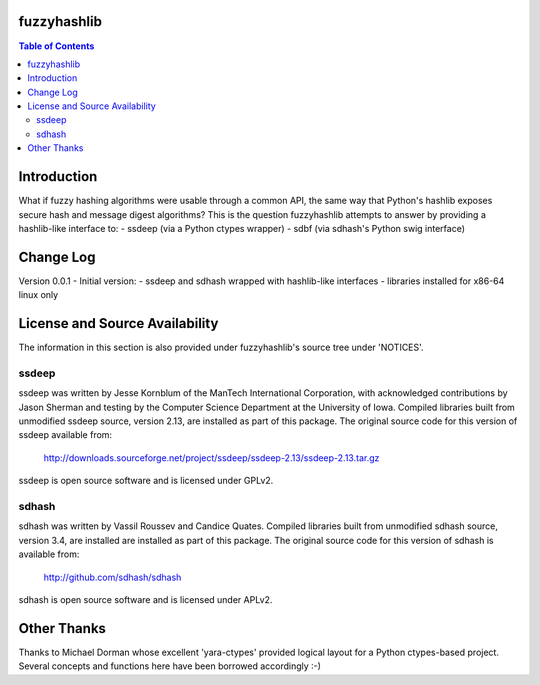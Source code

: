 fuzzyhashlib
============

.. contents:: Table of Contents


Introduction
============

What if fuzzy hashing algorithms were usable through a common API,
the same way that Python's hashlib exposes secure hash and message digest
algorithms? This is the question fuzzyhashlib attempts to answer by providing
a hashlib-like interface to:
- ssdeep (via a Python ctypes wrapper)
- sdbf (via sdhash's Python swig interface)


Change Log
==========

Version 0.0.1 - Initial version:
- ssdeep and sdhash wrapped with hashlib-like interfaces
- libraries installed for x86-64 linux only


License and Source Availability
===============================

The information in this section is also provided under fuzzyhashlib's source
tree under 'NOTICES'.


ssdeep
------
ssdeep was written by Jesse Kornblum of the ManTech International
Corporation, with acknowledged contributions by Jason Sherman and
testing by the Computer Science Department at the University of
Iowa. Compiled libraries built from unmodified ssdeep source,
version 2.13, are installed as part of this package. The original
source code for this version of ssdeep available from:
   http://downloads.sourceforge.net/project/ssdeep/ssdeep-2.13/ssdeep-2.13.tar.gz

ssdeep is open source software and is licensed under GPLv2.


sdhash
------
sdhash was written by Vassil Roussev and Candice Quates. Compiled
libraries built from unmodified sdhash source, version 3.4, are
installed are installed as part of this package. The original
source code for this version of sdhash is available from:
   http://github.com/sdhash/sdhash

sdhash is open source software and is licensed under APLv2.


Other Thanks
============
Thanks to Michael Dorman whose excellent 'yara-ctypes' provided logical layout
for a Python ctypes-based project. Several concepts and functions here have
been borrowed accordingly :-)
